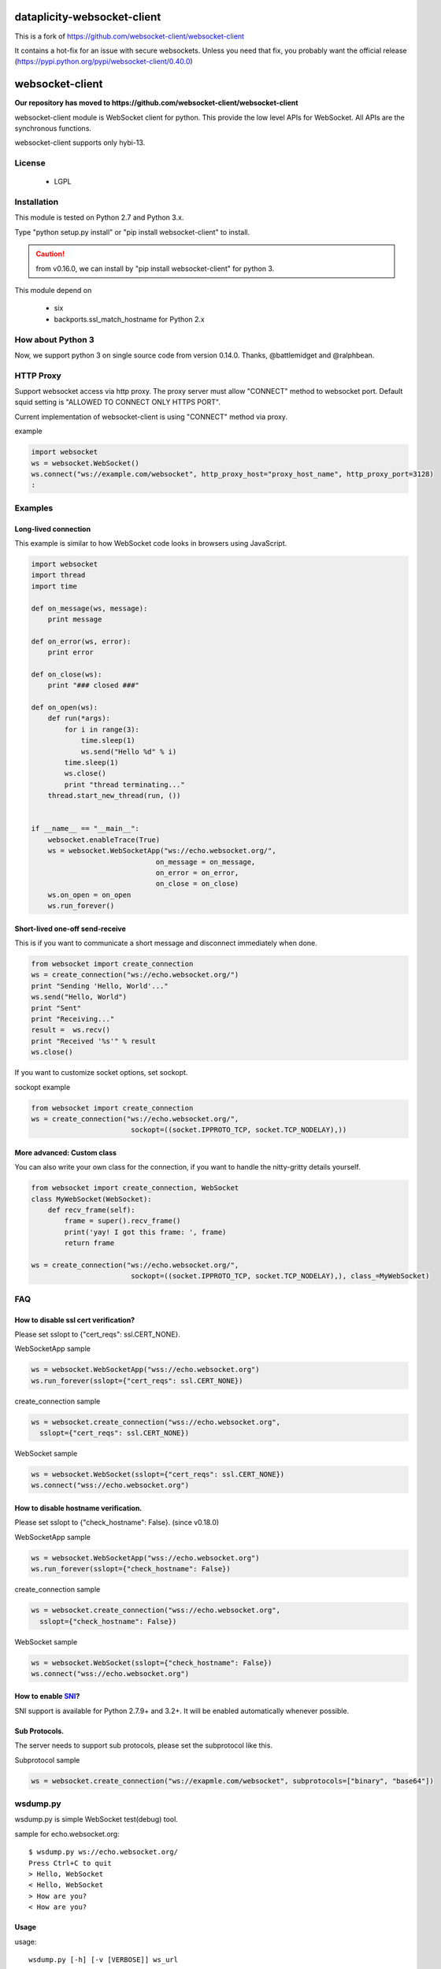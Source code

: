 ============================
dataplicity-websocket-client
============================

This is a fork of https://github.com/websocket-client/websocket-client 

It contains a hot-fix for an issue with secure websockets. Unless you need that fix, you probably want the official release (https://pypi.python.org/pypi/websocket-client/0.40.0)


=================
websocket-client
=================

**Our repository has moved to https://github.com/websocket-client/websocket-client**

websocket-client module  is WebSocket client for python. This provide the low level APIs for WebSocket. All APIs are the synchronous functions.

websocket-client supports only hybi-13.


License
============

 - LGPL

Installation
=============

This module is tested on Python 2.7 and Python 3.x.

Type "python setup.py install" or "pip install websocket-client" to install.

.. CAUTION::

  from v0.16.0, we can install by "pip install websocket-client" for python 3.

This module depend on

 - six
 - backports.ssl_match_hostname for Python 2.x

How about Python 3
===========================

Now, we support python 3 on  single source code from version 0.14.0. Thanks, @battlemidget and @ralphbean.

HTTP Proxy
=============

Support websocket access via http proxy.
The proxy server must allow "CONNECT" method to websocket port.
Default squid setting is "ALLOWED TO CONNECT ONLY HTTPS PORT".

Current implementation of websocket-client is using "CONNECT" method via proxy.


example

.. code:: python

    import websocket
    ws = websocket.WebSocket()
    ws.connect("ws://example.com/websocket", http_proxy_host="proxy_host_name", http_proxy_port=3128)
    :



Examples
========

Long-lived connection
---------------------
This example is similar to how WebSocket code looks in browsers using JavaScript.

.. code:: python

    import websocket
    import thread
    import time

    def on_message(ws, message):
        print message

    def on_error(ws, error):
        print error

    def on_close(ws):
        print "### closed ###"

    def on_open(ws):
        def run(*args):
            for i in range(3):
                time.sleep(1)
                ws.send("Hello %d" % i)
            time.sleep(1)
            ws.close()
            print "thread terminating..."
        thread.start_new_thread(run, ())


    if __name__ == "__main__":
        websocket.enableTrace(True)
        ws = websocket.WebSocketApp("ws://echo.websocket.org/",
                                  on_message = on_message,
                                  on_error = on_error,
                                  on_close = on_close)
        ws.on_open = on_open
        ws.run_forever()


Short-lived one-off send-receive
--------------------------------
This is if you want to communicate a short message and disconnect immediately when done.

.. code:: python

    from websocket import create_connection
    ws = create_connection("ws://echo.websocket.org/")
    print "Sending 'Hello, World'..."
    ws.send("Hello, World")
    print "Sent"
    print "Receiving..."
    result =  ws.recv()
    print "Received '%s'" % result
    ws.close()

If you want to customize socket options, set sockopt.

sockopt example

.. code:: python

    from websocket import create_connection
    ws = create_connection("ws://echo.websocket.org/",
                            sockopt=((socket.IPPROTO_TCP, socket.TCP_NODELAY),))


More advanced: Custom class
---------------------------
You can also write your own class for the connection, if you want to handle the nitty-gritty details yourself.

.. code:: python

    from websocket import create_connection, WebSocket
    class MyWebSocket(WebSocket):
        def recv_frame(self):
            frame = super().recv_frame()
            print('yay! I got this frame: ', frame)
            return frame

    ws = create_connection("ws://echo.websocket.org/",
                            sockopt=((socket.IPPROTO_TCP, socket.TCP_NODELAY),), class_=MyWebSocket)


FAQ
============

How to disable ssl cert verification?
----------------------------------------

Please set sslopt to {"cert_reqs": ssl.CERT_NONE}.

WebSocketApp sample

.. code:: python

    ws = websocket.WebSocketApp("wss://echo.websocket.org")
    ws.run_forever(sslopt={"cert_reqs": ssl.CERT_NONE})

create_connection sample

.. code:: python

    ws = websocket.create_connection("wss://echo.websocket.org",
      sslopt={"cert_reqs": ssl.CERT_NONE})

WebSocket sample

.. code:: python

    ws = websocket.WebSocket(sslopt={"cert_reqs": ssl.CERT_NONE})
    ws.connect("wss://echo.websocket.org")


How to disable hostname verification.
----------------------------------------

Please set sslopt to {"check_hostname": False}.
(since v0.18.0)

WebSocketApp sample

.. code:: python

    ws = websocket.WebSocketApp("wss://echo.websocket.org")
    ws.run_forever(sslopt={"check_hostname": False})

create_connection sample

.. code:: python

    ws = websocket.create_connection("wss://echo.websocket.org",
      sslopt={"check_hostname": False})

WebSocket sample

.. code:: python

    ws = websocket.WebSocket(sslopt={"check_hostname": False})
    ws.connect("wss://echo.websocket.org")


How to enable `SNI <http://en.wikipedia.org/wiki/Server_Name_Indication>`_?
---------------------------------------------------------------------------

SNI support is available for Python 2.7.9+ and 3.2+. It will be enabled automatically whenever possible.


Sub Protocols.
----------------------------------------

The server needs to support sub protocols, please set the subprotocol like this.


Subprotocol sample

.. code:: python

    ws = websocket.create_connection("ws://exapmle.com/websocket", subprotocols=["binary", "base64"])



wsdump.py
============

wsdump.py is simple WebSocket test(debug) tool.

sample for echo.websocket.org::

  $ wsdump.py ws://echo.websocket.org/
  Press Ctrl+C to quit
  > Hello, WebSocket
  < Hello, WebSocket
  > How are you?
  < How are you?

Usage
---------

usage::

  wsdump.py [-h] [-v [VERBOSE]] ws_url

WebSocket Simple Dump Tool

positional arguments:
  ws_url                websocket url. ex. ws://echo.websocket.org/

optional arguments:
  -h, --help                           show this help message and exit
WebSocketApp
  -v VERBOSE, --verbose VERBOSE    set verbose mode. If set to 1, show opcode. If set to 2, enable to trace websocket module

example::

  $ wsdump.py ws://echo.websocket.org/
  $ wsdump.py ws://echo.websocket.org/ -v
  $ wsdump.py ws://echo.websocket.org/ -vv

